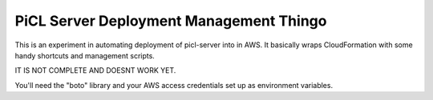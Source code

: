 PiCL Server Deployment Management Thingo
========================================

This is an experiment in automating deployment of picl-server into in AWS.
It basically wraps CloudFormation with some handy shortcuts and management
scripts.

IT IS NOT COMPLETE AND DOESNT WORK YET.

You'll need the "boto" library and your AWS access credentials set up as
environment variables.
